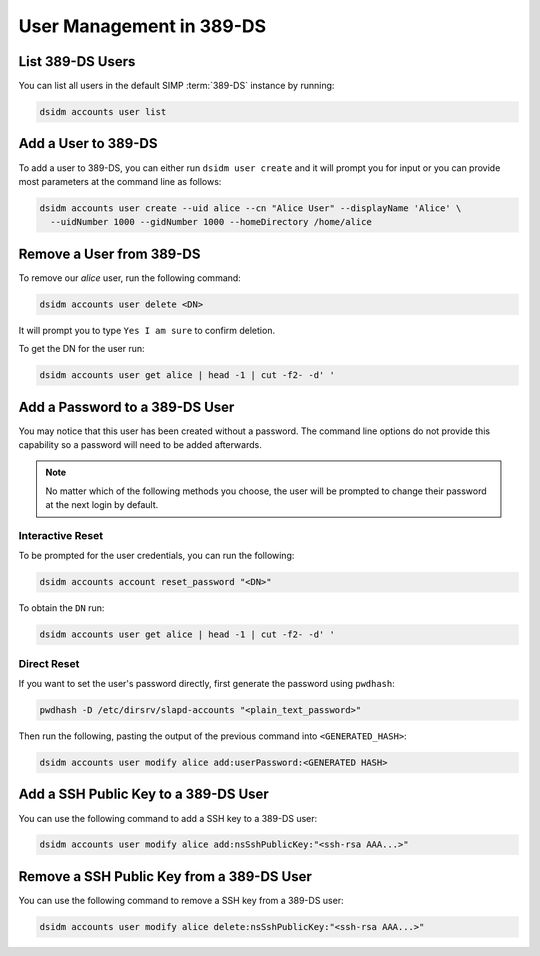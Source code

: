 .. _ug-user_management-ldap-389_ds-manage_users:

User Management in 389-DS
=========================

List 389-DS Users
-----------------

You can list all users in the default SIMP :term:`389-DS` instance by running:

.. code-block:: shell

   dsidm accounts user list

Add a User to 389-DS
--------------------

To add a user to 389-DS, you can either run ``dsidm user create`` and it will
prompt you for input or you can provide most parameters at the command line as
follows:

.. code-block:: shell

   dsidm accounts user create --uid alice --cn "Alice User" --displayName 'Alice' \
     --uidNumber 1000 --gidNumber 1000 --homeDirectory /home/alice

Remove a User from 389-DS
-------------------------

To remove our `alice` user, run the following command:

.. code-block:: shell

   dsidm accounts user delete <DN>

It will prompt you to type ``Yes I am sure`` to confirm deletion.

To get the DN for the user run:

.. code-block:: shell

   dsidm accounts user get alice | head -1 | cut -f2- -d' '

Add a Password to a 389-DS User
-------------------------------

You may notice that this user has been created without a password. The command
line options do not provide this capability so a password will need to be added
afterwards.

.. NOTE::

  No matter which of the following methods you choose, the user will be prompted
  to change their password at the next login by default.

Interactive Reset
^^^^^^^^^^^^^^^^^

To be prompted for the user credentials, you can run the following:

.. code-block:: shell

   dsidm accounts account reset_password "<DN>"

To obtain the ``DN`` run:

.. code-block:: shell

   dsidm accounts user get alice | head -1 | cut -f2- -d' '

Direct Reset
^^^^^^^^^^^^

If you want to set the user's password directly, first generate the password
using ``pwdhash``:

.. code-block:: shell

   pwdhash -D /etc/dirsrv/slapd-accounts "<plain_text_password>"

Then run the following, pasting the output of the previous command into
``<GENERATED_HASH>``:

.. code-block:: shell

   dsidm accounts user modify alice add:userPassword:<GENERATED HASH>


Add a SSH Public Key to a 389-DS User
-------------------------------------

You can use the following command to add a SSH key to a 389-DS user:

.. code-block:: shell

   dsidm accounts user modify alice add:nsSshPublicKey:"<ssh-rsa AAA...>"

Remove a SSH Public Key from a 389-DS User
------------------------------------------

You can use the following command to remove a SSH key from a 389-DS user:

.. code-block:: shell

   dsidm accounts user modify alice delete:nsSshPublicKey:"<ssh-rsa AAA...>"
